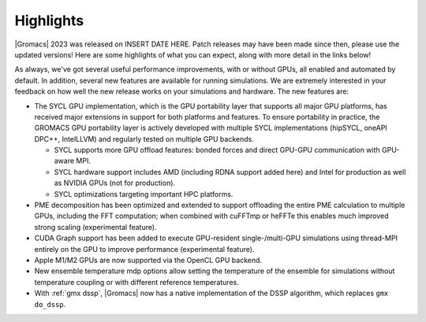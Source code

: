 Highlights
^^^^^^^^^^

|Gromacs| 2023 was released on INSERT DATE HERE. Patch releases may
have been made since then, please use the updated versions!  Here are
some highlights of what you can expect, along with more detail in the
links below!

As always, we've got several useful performance improvements, with or
without GPUs, all enabled and automated by default. In addition,
several new features are available for running simulations. We are extremely
interested in your feedback on how well the new release works on your
simulations and hardware. The new features are:

* The SYCL GPU implementation, which is the GPU portability layer that
  supports all major GPU platforms, has received major extensions
  in support for both platforms and features. To ensure portability
  in practice, the GROMACS GPU portability layer
  is actively developed with multiple SYCL implementations (hipSYCL,
  oneAPI DPC++, IntelLLVM) and regularly tested on multiple GPU backends.

  * SYCL supports more GPU offload features: bonded forces and
    direct GPU-GPU communication with GPU-aware MPI.
  * SYCL hardware support includes AMD (including RDNA support added here)
    and Intel for production as well as NVIDIA GPUs (not for production).
  * SYCL optimizations targeting important HPC platforms.

* PME decomposition has been optimized and extended to support offloading the entire
  PME calculation to multiple GPUs, including the FFT computation; when combined with
  cuFFTmp or heFFTe this enables much improved strong scaling (experimental feature).
* CUDA Graph support has been added to execute GPU-resident single-/multi-GPU
  simulations using thread-MPI entirely on the GPU to improve performance
  (experimental feature).
* Apple M1/M2 GPUs are now supported via the OpenCL GPU backend.
* New ensemble temperature mdp options allow setting the temperature of
  the ensemble for simulations without temperature coupling or with
  different reference temperatures.
* With :ref:`gmx dssp`, |Gromacs| now has a native implementation of the DSSP
  algorithm, which replaces ``gmx do_dssp``.

.. Note to developers!
   Please use """"""" to underline the individual entries for fixed issues in the subfolders,
   otherwise the formatting on the webpage is messed up.
   Also, please use the syntax :issue:`number` to reference issues on GitLab, without
   a space between the colon and number!
